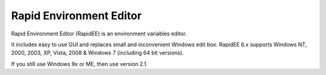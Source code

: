 
.. index::
   triple: Windows; tools; Rapid Environment Editor
   pair: Windows; Environment Variables
   pair: Environment ; Variables

.. _rapid_environment_editor:

=========================
Rapid Environment Editor
=========================

.. seealso:: http://www.rapidee.com/en/about


Rapid Environment Editor (RapidEE) is an environment variables editor.

It includes easy to use GUI and replaces small and inconvenient Windows edit box.
RapidEE 6.x supports Windows NT, 2000, 2003, XP, Vista, 2008 & Windows 7
(including 64 bit versions).

If you still use Windows 9x or ME, then use version 2.1.

